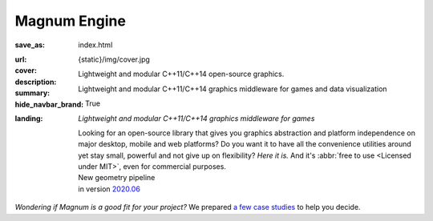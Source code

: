 Magnum Engine
#############

:save_as: index.html
:url:
:cover: {static}/img/cover.jpg
:description: Lightweight and modular C++11/C++14 open-source graphics.
:summary: Lightweight and modular C++11/C++14 graphics middleware for games and
    data visualization
:hide_navbar_brand: True
:landing:
    .. container:: m-row

        .. container:: m-col-l-6 m-push-l-1 m-col-m-7 m-nopadb

            .. raw:: html

                <h1>Magnum <span class="m-thin">Engine</span></h1>

    .. container:: m-row

        .. container:: m-col-l-6 m-push-l-1 m-col-m-7 m-nopadt

            *Lightweight and modular C++11/C++14 graphics middleware for games*

            Looking for an open-source library that gives you graphics
            abstraction and platform independence on major desktop, mobile and
            web platforms? Do you want it to have all the convenience utilities
            around yet stay small, powerful and not give up on flexibility?
            *Here it is.* And it's :abbr:`free to use <Licensed under MIT>`,
            even for commercial purposes.

        .. container:: m-col-l-3 m-push-l-2 m-col-m-4 m-push-m-1 m-col-s-6 m-push-s-3 m-col-t-8 m-push-t-2

            .. button-primary:: https://doc.magnum.graphics/magnum/getting-started.html
                :class: m-fullwidth

                Dive right in

                | quick guide to
                | get you started

            .. class:: m-text-center m-text m-default m-noindent

            | New geometry pipeline
            | in version `2020.06 <{filename}/blog/announcements/2020.06.rst>`_

.. role:: raw-html(raw)
    :format: html

.. container:: m-row m-container-inflate

    .. container:: m-col-m-4

        .. figure: : {static}/img/feature-6.png
            :figclass: m-fullwidth m-warning
            :alt: Core features

        .. block-primary:: Beauty of *simplicity*

            Among Magnum essentials is a UTF-8-aware OS, filesystem and console
            abstraction, a versatile vector math library and a slim C++11
            wrapper of Vulkan and OpenGL API families. Build on top of that or
            opt-in for more.

            .. button-primary:: {filename}/features.rst
                :class: m-fullwidth

                See all core features

    .. container:: m-col-m-4

        .. figure: : {static}/img/feature-9.png
            :figclass: m-fullwidth m-info
            :alt: Feature

        .. block-default:: With batteries *included*

            Shaders and primitives for fast prototyping, algorithms, debugging
            and automatic testing, asset management, integration with popular
            windowing toolkits and a UI library. Everything fits together but
            you still have a choice.

            .. button-default:: {filename}/features/extras.rst
                :class: m-fullwidth

                List the extra features

    .. container:: m-col-m-4

        .. figure: : {static}/img/feature-7.png
            :figclass: m-fullwidth m-success
            :alt: Feature

        .. block-info:: Screws are *not glued in*

            There's always more than one way to do things. Enjoy the freedom of
            choice and integrate your own asset loader, texture compressor,
            font format or math library, if you feel the need. Or use any of
            the various plugins.

            .. button-info:: {filename}/features/extensions.rst
                :class: m-fullwidth

                View extension points

.. class:: m-text-center m-noindent

*Wondering if Magnum is a good fit for your project?* We prepared
`a few case studies <{filename}/is-magnum-what-i-am-looking-for.rst>`_ to help
you decide.
